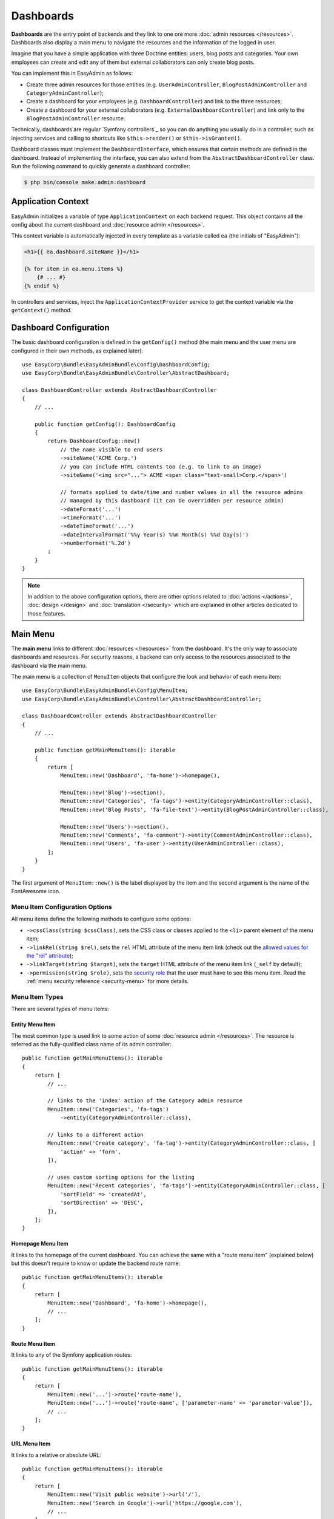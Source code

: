 Dashboards
==========

**Dashboards** are the entry point of backends and they link to one ore more
:doc:`admin resources </resources>`. Dashboards also display a main menu to
navigate the resources and the information of the logged in user.

Imagine that you have a simple application with three Doctrine entities: users,
blog posts and categories. Your own employees can create and edit any of them
but external collaborators can only create blog posts.

You can implement this in EasyAdmin as follows:

* Create three admin resources for those entities (e.g. ``UserAdminController``,
  ``BlogPostAdminController`` and ``CategoryAdminController``);
* Create a dashboard for your employees (e.g. ``DashboardController``) and link
  to the three resources;
* Create a dashboard for your external collaborators (e.g. ``ExternalDashboardController``)
  and link only to the ``BlogPostAdminController`` resource.

Technically, dashboards are regular `Symfony controllers`_ so you can do
anything you usually do in a controller, such as injecting services and calling
to shortcuts like ``$this->render()`` or ``$this->isGranted()``.

Dashboard classes must implement the ``DashboardInterface``, which ensures that
certain methods are defined in the dashboard. Instead of implementing the
interface, you can also extend from the ``AbstractDashboardController`` class.
Run the following command to quickly generate a dashboard controller:

.. code-block:: terminal

    $ php bin/console make:admin:dashboard

.. _application-context:

Application Context
-------------------

EasyAdmin initializes a variable of type ``ApplicationContext`` on each backend
request. This object contains all the config about the current dashboard and
:doc:`resource admin </resources>`.

This context variable is automatically injected in every template as a variable
called ``ea`` (the initials of "EasyAdmin"):

.. code-block:: twig

    <h1>{{ ea.dashboard.siteName }}</h1>

    {% for item in ea.menu.items %}
        {# ... #}
    {% endif %}

In controllers and services, inject the ``ApplicationContextProvider`` service
to get the context variable via the ``getContext()`` method.

Dashboard Configuration
-----------------------

The basic dashboard configuration is defined in the ``getConfig()`` method
(the main menu and the user menu are configured in their own methods, as
explained later)::

    use EasyCorp\Bundle\EasyAdminBundle\Config\DashboardConfig;
    use EasyCorp\Bundle\EasyAdminBundle\Controller\AbstractDashboard;

    class DashboardController extends AbstractDashboardController
    {
        // ...

        public function getConfig(): DashboardConfig
        {
            return DashboardConfig::new()
                // the name visible to end users
                ->siteName('ACME Corp.')
                // you can include HTML contents too (e.g. to link to an image)
                ->siteName('<img src="..."> ACME <span class="text-small>Corp.</span>')

                // formats applied to date/time and number values in all the resource admins
                // managed by this dashboard (it can be overridden per resource admin)
                ->dateFormat('...')
                ->timeFormat('...')
                ->dateTimeFormat('...')
                ->dateIntervalFormat('%%y Year(s) %%m Month(s) %%d Day(s)')
                ->numberFormat('%.2d')
            ;
        }
    }

.. note::

    In addition to the above configuration options, there are other options
    related to :doc:`actions </actions>`, :doc:`design </design>` and
    :doc:`translation </security>` which are explained in other articles
    dedicated to those features.

.. _dashboard-menu:

Main Menu
---------

The **main menu** links to different :doc:`resources </resources>` from the
dashboard. It's the only way to associate dashboards and resources. For security
reasons, a backend can only access to the resources associated to the dashboard
via the main menu.

The main menu is a collection of ``MenuItem`` objects that configure the look
and behavior of each menu item::

    use EasyCorp\Bundle\EasyAdminBundle\Config\MenuItem;
    use EasyCorp\Bundle\EasyAdminBundle\Controller\AbstractDashboardController;

    class DashboardController extends AbstractDashboardController
    {
        // ...

        public function getMainMenuItems(): iterable
        {
            return [
                MenuItem::new('Dashboard', 'fa-home')->homepage(),

                MenuItem::new('Blog')->section(),
                MenuItem::new('Categories', 'fa-tags')->entity(CategoryAdminController::class),
                MenuItem::new('Blog Posts', 'fa-file-text')->entity(BlogPostAdminController::class),

                MenuItem::new('Users')->section(),
                MenuItem::new('Comments', 'fa-comment')->entity(CommentAdminController::class),
                MenuItem::new('Users', 'fa-user')->entity(UserAdminController::class),
            ];
        }
    }

The first argument of ``MenuItem::new()`` is the label displayed by the item and
the second argument is the name of the FontAwesome icon.

Menu Item Configuration Options
~~~~~~~~~~~~~~~~~~~~~~~~~~~~~~~

All menu items define the following methods to configure some options:

* ``->cssClass(string $cssClass)``, sets the CSS class or classes applied to the
  ``<li>`` parent element of the menu item;
* ``->linkRel(string $rel)``, sets the ``rel`` HTML attribute of the menu item
  link (check out the `allowed values for the "rel" attribute`_);
* ``->linkTarget(string $target)``, sets the ``target`` HTML attribute of the
  menu item link (``_self`` by default);
* ``->permission(string $role)``, sets the `security role`_ that the user must
  have to see this menu item. Read the :ref:`menu security reference <security-menu>`
  for more details.

Menu Item Types
~~~~~~~~~~~~~~~

There are several types of menu items:

Entity Menu Item
................

The most common type is used link to some action of some
:doc:`resource admin </resources>`. The resource is referred as the
fully-qualified class name of its admin controller::

    public function getMainMenuItems(): iterable
    {
        return [
            // ...

            // links to the 'index' action of the Category admin resource
            MenuItem::new('Categories', 'fa-tags')
                ->entity(CategoryAdminController::class),

            // links to a different action
            MenuItem::new('Create category', 'fa-tag')->entity(CategoryAdminController::class, [
                'action' => 'form',
            ]),

            // uses custom sorting options for the listing
            MenuItem::new('Recent categories', 'fa-tags')->entity(CategoryAdminController::class, [
                'sortField' => 'createdAt',
                'sortDirection' => 'DESC',
            ]),
        ];
    }

Homepage Menu Item
..................

It links to the homepage of the current dashboard. You can achieve the same with
a "route menu item" (explained below) but this doesn't require to know or update
the backend route name::

    public function getMainMenuItems(): iterable
    {
        return [
            MenuItem::new('Dashboard', 'fa-home')->homepage(),
            // ...
        ];
    }

Route Menu Item
...............

It links to any of the Symfony application routes::

    public function getMainMenuItems(): iterable
    {
        return [
            MenuItem::new('...')->route('route-name'),
            MenuItem::new('...')->route('route-name', ['parameter-name' => 'parameter-value']),
            // ...
        ];
    }

URL Menu Item
.............

It links to a relative or absolute URL::

    public function getMainMenuItems(): iterable
    {
        return [
            MenuItem::new('Visit public website')->url('/'),
            MenuItem::new('Search in Google')->url('https://google.com'),
            // ...
        ];
    }

To avoid leaking internal backend information to external websites, if the menu
item links to an external URL and doesn't define its ``rel`` option, the
``rel="noreferrer"`` attribute is added automatically.

Section Menu Item
.................

It creates a visual separation between menu items and can optionally display a
label which acts as the title of the menu items below::

    public function getMainMenuItems(): iterable
    {
        return [
            // ...

            MenuItem::new()->section(),
            // ...

            MenuItem::new('Blog')->section(),
            // ...
        ];
    }

Logout Menu Item
................

It links to the URL that the user must visit to log out from the application.
If you know the logout route name, you can achieve the same with the ``route()``
method, but this one is more convenient because it finds the logout URL for the
current security firewall automatically::

    public function getMainMenuItems(): iterable
    {
        return [
            // ...
            MenuItem::new('Logout', 'fa-exit')->logout(),
        ];
    }

Submenus
~~~~~~~~

The main menu can display up to two level nested menus. Submenus are defined
using the ``->subMenu()`` method::

    public function getMainMenuItems(): iterable
    {
        return [
            MenuItem::new('Blog', 'fa-article')->subMenu([
                MenuItem::new('Categories', 'fa-tags')->entity(CategoryAdminController::class),
                MenuItem::new('Posts', 'fa-file-text')->entity(BlogPostAdminController::class),
                MenuItem::new('Comments', 'fa-comment')->entity(CommentAdminController::class),
            ]),
            // ...
        ];
    }

.. note::

    The parent menu item cannot link to any resource, route or URL; it can only
    expand/collapse the submenu.

Complex Main Menus
~~~~~~~~~~~~~~~~~~

The return type of the ``getMainMenuItems()`` is ``iterable``, so you don't have
to always return an array. For example, if your main menu requires complex logic
to decide which items to display for each user, it's more convenient to use a
generator to return the menu items::

    public function getMainMenuItems(): iterable
    {
        yield MenuItem::new('Dashboard', 'fa-home')->homepage();

        if ('... some complex expression ...') {
            yield MenuItem::new('Blog')->section();
            yield MenuItem::new('Categories', 'fa-tags')->entity(CategoryAdminController::class);
            yield MenuItem::new('Blog Posts', 'fa-file-text')->entity(BlogPostAdminController::class);
        }

        // ...
    }

.. _dashboards-user-menu:

User Menu
---------

When accessing a protected backend, EasyAdmin displays the details of the user
who is logged in the application and a menu with some options like "logout" (if
Symfony's `logout feature`_ is enabled).

The user name is the result of calling to the ``__toString()`` method on the
current user object. The user avatar is a generic avatar icon. Use the
``getUserMenu()`` method to configure the features and items of this menu::

    use EasyCorp\Bundle\EasyAdminBundle\Config\MenuItem;
    use EasyCorp\Bundle\EasyAdminBundle\Controller\AbstractDashboardController;

    class DashboardController extends AbstractDashboardController
    {
        // ...

        public function getUserMenu(UserInterface $user): UserMenuConfig
        {
            return UserMenuConfig::new()
                // use the given $user object to get the user name
                ->name($user->getFullName())
                // set it to NULL to not display the user name
                ->name(null)

                // you can return an URL with the avatar image
                ->avatarUrl('https://...')
                ->avatarUrl($user->getProfileImageUrl())
                // set it to NULL to not display the user image
                ->avatarUrl(null)
                // you can also pass an email address to use gravatar's service
                ->gravatarEmail($user->getMainEmailAddress())

                // you can use any type of menu item, except submenus
                ->setMenuItems([
                    MenuItem::new('My Profile', 'fa-id-card')->route('...', ['...' => '...']),
                    MenuItem::new('Settings', 'fa-user-cog')->route('...', ['...' => '...']),
                    MenuItem::new()->section(),
                    MenuItem::new('Logout', 'fa-sign-out')->logout(),
                ]);
        }
    }

Translation
-----------

EasyAdmin uses `Symfony translation`_ and different `translation domains`_ to
translate both the interface elements (buttons, pagination, error messages,
etc.) and your own contents (menu items, entity and field names, etc.):

EasyAdmin's interface is translated using the ``EasyAdminBundle`` domain (thanks
to our community for kindly providing translations for tens of languages).
Everything else is translated by default using the ``messages`` domain but you
can change this value with the ``translationDomain()`` method::

    class DashboardController extends AbstractDashboardController
    {
        // ...

        public function getConfig(): DashboardConfig
        {
            return DashboardConfig::new()
                // ...

                // the argument is the name of any valid Symfony translation domain
                // (default: 'messages')
                ->translationDomain('admin');
        }
    }

The backend uses the language configured in the Symfony application. If you want
to change it, update the value of the ``locale`` parameter in the
``config/services.yaml`` file.

When the locale is Arabic (``ar``), Persian (``fa``) or Hebrew (``he``), the
HTML text direction is set to ``rtl`` (right-to-left) automatically. Otherwise,
the text is displayed as ``ltr`` (left-to-right), but you can configure this
value explicitly::

    class DashboardController extends AbstractDashboardController
    {
        // ...

        public function getConfig(): DashboardConfig
        {
            return DashboardConfig::new()
                // ...

                // most of the times there's no need to configure this explicitly
                // (default: 'rtl' or 'ltr' depending on the language)
                ->textDirection('rtl');
        }
    }

.. tip::

    If you want to make the backend use a different language than the public
    website, you'll need to `work with the user locale`_ to set the request
    locale before the translation service retrieves it.

.. note::

    The contents stored in the database (e.g. the content of a blog post or the
    name of a product) are not translated. EasyAdmin does not support the
    translation of the entity property contents into different languages.

Page Templates
--------------

EasyAdmin provides several page templates which are useful when adding custom
logic in your dashboards.

Login Form Template
~~~~~~~~~~~~~~~~~~~

Twig Template Path: ``@EasyAdmin/page/login.html.twig``

It displays a simple username + password login form that matches the style of
the rest of the backend. The template defines lots of config options, but most
applications can rely on its default values:

.. code-block:: php

    namespace App\Controller;

    use Symfony\Bundle\FrameworkBundle\Controller\AbstractController;
    use Symfony\Component\HttpFoundation\Response;
    use Symfony\Component\Routing\Annotation\Route;
    use Symfony\Component\Security\Http\Authentication\AuthenticationUtils;

    class SecurityController extends AbstractControllerController
    {
        /**
         * @Route("/login", name="login")
         */
        public function login(AuthenticationUtils $authenticationUtils): Response
        {
            $error = $authenticationUtils->getLastAuthenticationError();
            $lastUsername = $authenticationUtils->getLastUsername();

            return $this->render('@EasyAdmin/page/login.html.twig', [
                // parameters usually defined in Symfony login forms
                'error' => $error,
                'last_username' => $lastUsername,

                // OPTIONAL parameters to customize the login form:

                // the string used to generate the CSRF token. If you don't define
                // this parameter, the login form won't include a CSRF token
                'csrf_token_intention' => 'authenticate',
                // the URL users are redirected to after the login (default: '/admin')
                'target_path' => $this->generateUrl('admin_dashboard'),
                // the label displayed for the username form field (the |trans filter is applied to it)
                'username_label' => 'Your username',
                // the label displayed for the password form field (the |trans filter is applied to it)
                'password_label' => 'Your password',
                // the label displayed for the Sign In form button (the |trans filter is applied to it)
                'sign_in_label' => 'Log in',
                // the 'name' HTML attribute of the <input> used for the username field (default: '_username')
                'username_parameter' => 'my_custom_username_field',
                // the 'name' HTML attribute of the <input> used for the password field (default: '_password')
                'password_parameter' => 'my_custom_password_field',
            ]);
        }
    }

Content Page Template
~~~~~~~~~~~~~~~~~~~~~

Twig Template Path: ``@EasyAdmin/page/content.html.twig``

It displays a simple page similar to the index/detail/form pages, with the main
header, the sidebar menu and the central content section. The only difference is
that the content section is completely empty, so it's useful to display your own
text contents, custom forms, etc.

Blank Page Template
~~~~~~~~~~~~~~~~~~~

Twig Template Path: ``@EasyAdmin/page/blank.html.twig``

It displays a page with the same header and sidebar menu as the
index/detail/form pages, but without the central content section. It's useful to
define completely custom page, such as a complex dashboard.

.. _`allowed values for the "rel" attribute`: https://developer.mozilla.org/en-US/docs/Web/HTML/Link_types
.. _`security role`: https://symfony.com/doc/current/security.html#roles
.. _`Symfony translation`: https://symfony.com/doc/current/components/translation.html
.. _`translation domain`: https://symfony.com/doc/current/components/translation.html#using-message-domains
.. _`translation domains`: https://symfony.com/doc/current/components/translation.html#using-message-domains
.. _`work with the user locale`: https://symfony.com/doc/current/translation/locale.html

